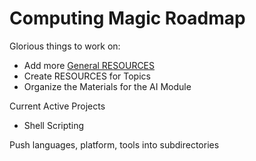 * Computing Magic Roadmap

Glorious things to work on:

- Add more [[file:RESOURCES.org][General RESOURCES]]
- Create RESOURCES for Topics
- Organize the Materials for the AI Module

Current Active Projects
- Shell Scripting

Push languages, platform, tools into subdirectories
